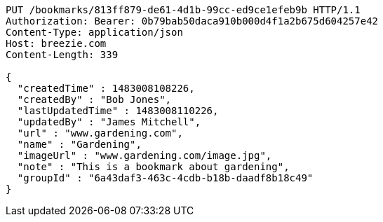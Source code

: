 [source,http,options="nowrap"]
----
PUT /bookmarks/813ff879-de61-4d1b-99cc-ed9ce1efeb9b HTTP/1.1
Authorization: Bearer: 0b79bab50daca910b000d4f1a2b675d604257e42
Content-Type: application/json
Host: breezie.com
Content-Length: 339

{
  "createdTime" : 1483008108226,
  "createdBy" : "Bob Jones",
  "lastUpdatedTime" : 1483008110226,
  "updatedBy" : "James Mitchell",
  "url" : "www.gardening.com",
  "name" : "Gardening",
  "imageUrl" : "www.gardening.com/image.jpg",
  "note" : "This is a bookmark about gardening",
  "groupId" : "6a43daf3-463c-4cdb-b18b-daadf8b18c49"
}
----